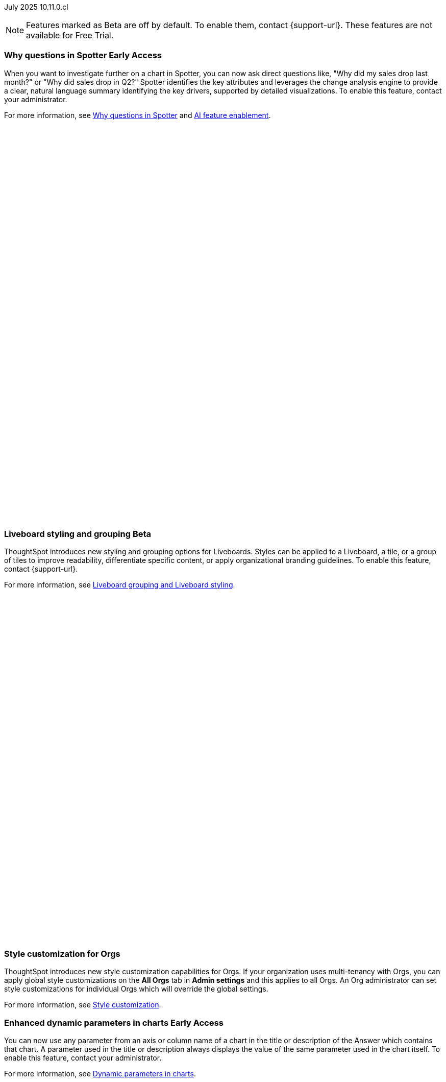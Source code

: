 

ifndef::pendo-links[]
July 2025 [label label-dep]#10.11.0.cl#
endif::[]
ifdef::pendo-links[]
[month-year-whats-new]#July 2025#
[label label-dep-whats-new]#10.11.0.cl#
endif::[]

ifndef::free-trial-feature[]
NOTE: Features marked as [.badge.badge-update-note]#Beta# are off by default. To enable them, contact {support-url}. These features are not available for Free Trial.
endif::free-trial-feature[]

[#primary-10-11-0-cl]


// Business User

ifndef::free-trial-feature[]
ifndef::pendo-links[]
[#10-11-0-cl-why]
[discrete]
=== Why questions in Spotter [.badge.badge-early-access]#Early Access#
endif::[]
ifdef::pendo-links[]
[#10-11-0-cl-why]
[discrete]
=== Why questions in Spotter [.badge.badge-early-access-whats-new]#Early Access#
endif::[]

// Naomi. jira: SCAL-248151. docs jira: SCAL-259931
// PM: Aaghran

When you want to investigate further on a chart in Spotter, you can now ask direct questions like, "Why did my sales drop last month?" or "Why did sales drop in Q2?" Spotter identifies the key attributes and leverages the change analysis engine to provide a clear, natural language summary identifying the key drivers, supported by detailed visualizations. To enable this feature, contact your administrator.

For more information, see
ifndef::pendo-links[]
xref:spotter-why.adoc[Why questions in Spotter] and xref:spotter-enablement.adoc[AI feature enablement].
endif::[]
ifdef::pendo-links[]
xref:spotter-why.adoc[Why questions in Spotter,window=_blank] and xref:spotter-enablement.adoc[AI feature enablement,window=_blank].
endif::[]

+++
<div class="border">
<script src="https://fast.wistia.com/player.js" async></script><script src="https://fast.wistia.com/embed/q674d6d7y5.js" async type="module"></script><style>wistia-player[media-id='q674d6d7y5']:not(:defined) { background: center / contain no-repeat url('https://fast.wistia.com/embed/medias/q674d6d7y5/swatch'); display: block; filter: blur(0px); padding-top:89.58%; }</style> <wistia-player media-id="q674d6d7y5" aspect="1.1162790697674418"></wistia-player>
</div>
+++

endif::free-trial-feature[]



// [#10-11-0-cl-navigation]
// [discrete]
// === Navigation enhancements

// Mark. jira: SCAL-251909. docs jira: SCAL-?
// PM: Arpit
// Pushed out to 10.12.0.cl, per Arpit

////
[#10-11-0-cl-expand]
[discrete]
=== Expand charts in Spotter

// Naomi. jira: SCAL-243498. docs jira: SCAL-264117
// PM: Alok

You can now click the expand button in the top right corner of a Spotter Answer to see the chart or table in full screen. For more information, see
ifndef::pendo-links[]
xref:spotter-getting-started.adoc#expand[Getting started with Spotter].
endif::[]
ifdef::pendo-links[]
xref:spotter-getting-started.adoc#expand[Getting started with Spotter,window=_blank].
endif::[]

+++
<div class="border">
<video autoplay loop muted controls width="100%" controlsList="nodownload">
<source src="https://docs.thoughtspot.com/cloud/10.10.0.cl/_images/spotter-expand.mp4" type="video/mp4">
</video>
</div>
+++
////

ifndef::free-trial-feature[]
ifndef::pendo-links[]
[#10-11-0-cl-styling]
[discrete]
=== Liveboard styling and grouping [.badge.badge-beta]#Beta#
endif::[]
ifdef::pendo-links[]
[#10-11-0-cl-styling]
[discrete]
=== Liveboard styling and grouping [.badge.badge-beta-whats-new]#Beta#
endif::[]
ThoughtSpot introduces new styling and grouping options for Liveboards. Styles can be applied to a Liveboard, a tile, or a group of tiles to improve readability, differentiate specific content, or apply organizational branding guidelines.
To enable this feature, contact {support-url}.

For more information, see
ifndef::pendo-links[]
xref:liveboard-grouping-styling.adoc[Liveboard grouping and Liveboard styling].
endif::[]
ifdef::pendo-links[]
xref:liveboard-grouping-styling.adoc[Liveboard grouping and Liveboard styling,window=_blank].
endif::[]
// Mary. jira: SCAL-243283. docs jira: SCAL-263798
// PM: Dilip Pitchika

+++
<div class="border">
<script src="https://fast.wistia.com/player.js" async></script><script src="https://fast.wistia.com/embed/as6k9xjcco.js" async type="module"></script><style>wistia-player[media-id='as6k9xjcco']:not(:defined) { background: center / contain no-repeat url('https://fast.wistia.com/embed/medias/as6k9xjcco/swatch'); display: block; filter: blur(5px); padding-top:78.33%; }</style> <wistia-player media-id="as6k9xjcco" aspect="1.2765957446808511"></wistia-player>
</div>
+++

endif::free-trial-feature[]



[#10-11-0-cl-org]
[discrete]
=== Style customization for Orgs
ThoughtSpot introduces new style customization capabilities for Orgs. If your organization uses multi-tenancy with Orgs, you can apply global style customizations on the *All Orgs* tab in *Admin settings* and this applies to all Orgs. An Org administrator can set style customizations for individual Orgs which will override the global settings.

For more information, see
ifndef::pendo-links[]
xref:style-customization.adoc[Style customization].
endif::[]
ifdef::pendo-links[]
xref:style-customization.adoc[Style customization,window=_blank].
endif::[]

// Mary. jira: SCAL-255323. docs jira: SCAL-262980
// PM: Reshma - waiting for doc JIRA (confirmation of doc req). No PRD so also waiting for details from PM. Update July 7: Hiding from RC docs for 10.11.0.cl - no response from PM regarding doc JIRA or PRD.





ifndef::free-trial-feature[]
ifndef::pendo-links[]
[#10-11-0-cl-dynamic]
[discrete]
=== Enhanced dynamic parameters in charts [.badge.badge-early-access]#Early Access#
endif::[]
ifdef::pendo-links[]
[#10-11-0-cl-dynamic]
[discrete]
=== Enhanced dynamic parameters in charts [.badge.badge-early-access-whats-new]#Early Access#
endif::[]
You can now use any parameter from an axis or column name of a chart in the title or description of the Answer which contains that chart. A parameter used in the title or description always displays the value of the same parameter used in the chart itself. To enable this feature, contact your administrator.

For more information, see
ifndef::pendo-links[]
xref:charts.adoc#parameters[Dynamic parameters in charts].
endif::[]
ifdef::pendo-links[]
xref:charts.adoc#parameters[Dynamic parameters in charts,window=_blank].
endif::[]

+++
<div class="border">
<script src="https://fast.wistia.com/player.js" async></script><script src="https://fast.wistia.com/embed/ue13swsxbb.js" async type="module"></script><style>wistia-player[media-id='ue13swsxbb']:not(:defined) { background: center / contain no-repeat url('https://fast.wistia.com/embed/medias/ue13swsxbb/swatch'); display: block; filter: blur(5px); padding-top:59.38%; }</style> <wistia-player media-id="ue13swsxbb" aspect="1.6842105263157894"></wistia-player>
</div>
+++

// Mark. jira: SCAL-239787. docs jira: SCAL-261671
// PM: Manan. add gif.
endif::free-trial-feature[]

ifndef::free-trial-feature[]
ifndef::pendo-links[]
[#10-11-0-cl-ws]
[discrete]
=== Filtering a Liveboard for users with limited access to its Worksheets or Models [.badge.badge-early-access]#Early Access#
endif::[]
ifdef::pendo-links[]
[#10-11-0-cl-ws]
[discrete]
=== Filtering a Liveboard for users with limited access to its Worksheets or Models [.badge.badge-early-access-whats-new]#Early Access#
endif::[]

We've made the following changes to how you can filter a Liveboard that uses at least one Worksheet or Model that you don't have access to.

When viewing a Liveboard, you can now do the following:

* Filter columns and change parameters from a Worksheet or Model you have access to. Filters and parameters from an inaccessible Worksheet or Model remain read-only.
* Select a hidden column used as a filter from a Worksheet or Model. It only shows the selected values, and you can't change them.

When editing a Liveboard, you can now do the following:

* Add, edit, and remove filters and parameters from a Worksheet or Model you have access to. You can't link filters to a Worksheet or Model that you don’t have access to.

For more information, see
ifndef::pendo-links[]
xref:liveboard-filters.adoc[Liveboard filters].
endif::[]
ifdef::pendo-links[]
xref:liveboard-filters.adoc[Liveboard filters,window=_blank].
endif::[]

// Mark. jira: SCAL-244789. docs jira: SCAL-261681
// PM: Dilip Pitchika. keep it simple. Bullets?
endif::free-trial-feature[]






[#10-11-0-cl-irrelevant]
[discrete]
=== Show only relevant filters and parameters on Liveboards
This feature is now on by default and available to all users. Filters and parameters that are not relevant to a tab are hidden by default when you open and view a Liveboard. You can choose to view all filters and parameters, including those that are not relevant to the tab, so that you can quickly create a new View or download the Liveboard without needing to switch tabs and apply filters individually.
//The option to expand and view filters and parameters is only available when there are hidden filters and parameters on the tab.

For more information, see
ifndef::pendo-links[]
xref:liveboard-filters.adoc[Apply filters to specific visualizations or tabs].
endif::[]
ifdef::pendo-links[]
xref:liveboard-filters.adoc[Apply filters to specific visualizations or tabs,window=_blank].
endif::[]

+++
<div class="border">
<script src="https://fast.wistia.com/player.js" async></script><script src="https://fast.wistia.com/embed/bgphxcsx57.js" async type="module"></script><style>wistia-player[media-id='bgphxcsx57']:not(:defined) { background: center / contain no-repeat url('https://fast.wistia.com/embed/medias/bgphxcsx57/swatch'); display: block; filter: blur(5px); padding-top:65.83%; }</style> <wistia-player media-id="bgphxcsx57" aspect="1.518987341772152"></wistia-player>
</div>
+++

// Mary. jira: SCAL-230770. docs jira: SCAL-258785.
// PM: Dilip Pitchika

////
ifndef::free-trial-feature[]
ifndef::pendo-links[]
[#10-11-0-cl-kpi]
[discrete]
=== Change comparison for single-point KPIs [.badge.badge-beta]#Beta#
endif::[]
ifdef::pendo-links[]
[#10-11-0-cl-kpi]
[discrete]
=== Change comparison for single-point KPIs [.badge.badge-beta-whats-new]#Beta#
endif::[]
// Naomi – jira: SCAL-240220. docs jira: SCAL-261716. make sure marked Release Ready. add image.
// PM: Rahul PJP
You can now make your single-point KPIs more powerful and actionable with the new aggregated KPI chart. You can see how your KPI has changed from the previous period even for queries like 'sales last 14 days' or 'sales last 2 months'. To enable this feature, contact {support-url}.
endif::free-trial-feature[]
////

[#10-11-0-cl-kpi]
[discrete]
=== Add KPI to the watchlist from Liveboards and Answers

You can now add KPIs to your watchlist directly from the Liveboard or Answers page. Click the More menu icon image:icon-more-10px.png[More menu icon] in the upper-right corner of any Liveboard KPI or saved Answer, then select *Add to watchlist*. This allows you to track important KPIs without leaving the page you’re viewing.
// Rani. jira: SCAL-136817. docs jira: SCAL-256725
// PM: Rahul PJP. check if used to be beta/EA in past release.


ifndef::free-trial-feature[]
ifndef::pendo-links[]
[#10-11-0-cl-kpi-slack]
[discrete]
=== KPI monitor alerts in Slack [.badge.badge-early-access]#Early Access#
endif::[]
ifdef::pendo-links[]
[#10-11-0-cl-kpi-slack]
[discrete]
=== KPI monitor alerts in Slack [.badge.badge-early-access-whats-new]#Early Access#
endif::[]
Monitor alerts can send alert triggers directly to Slack to ensure better visibility and immediate action within your workflows. You can set up notifications to send to Slack when you create an alert.
To enable this feature, contact your administrator.

For more information, see
ifndef::pendo-links[]
xref:monitor.adoc#slack[KPI monitor alerts in Slack].
endif::[]
ifdef::pendo-links[]
xref:monitor.adoc#slack[KPI monitor alerts in Slack,window=_blank].
endif::[]

// Mary. jira: SCAL-252924, SCAL-251870,SCAL-241698. docs jira: SCAL-259925
// PM: Rahul PJP - Confirmed all the same story from customer perspective.

[.bordered]
image::kpi-monitor-slack.png[Spotter alert in Slack showing percentage change greater than 10% in monthly active users for different customers]

endif::free-trial-feature[]




// Analyst

[#10-11-0-cl-copy]
[discrete]
=== Copy formulas and parameters in Search data
// Naomi. jira: SCAL-248197. docs jira: SCAL-260111
// PM: Damian. edit image down, close measures and attributes.
You can now easily copy formulas and parameters in Search data. The copied object opens a pop-up window so you can easily edit and save as a new object.

For more information, see
ifndef::pendo-links[]
xref:formula-add.adoc#copy-formula[Copy a formula] and xref:parameters-create.adoc#copy-parameter[Copy a parameter].
endif::[]
ifdef::pendo-links[]
xref:formula-add.adoc#copy-formula[Copy a formula,window=_blank] and xref:parameters-create.adoc#copy-parameter[Copy a parameter,window=_blank].
endif::[]

[.bordered]
image::copy-formula.png[Data panel from Search Data, showing an option to make a copy for a revenue formula]


[#10-11-0-cl-parameters]
[discrete]
=== Reorder parameters in Liveboards and Answers
This feature is now enabled by default and available to all users. You can now edit a Liveboard or Answer to reorder the parameters along with filters and save your changes. The new order is reflected when anyone opens the Liveboard or Answer.

For more information, see
ifndef::pendo-links[]
xref:parameters-use.adoc#reorder-parameters[Reorder parameters in Liveboards and Answers].
endif::[]
ifdef::pendo-links[]
xref:parameters-use.adoc#reorder-parameters[Reorder parameters in Liveboards and Answers,window=_blank].
endif::[]

+++
<div class="border">
<script src="https://fast.wistia.com/player.js" async></script><script src="https://fast.wistia.com/embed/4x59hdgxns.js" async type="module"></script><style>wistia-player[media-id='4x59hdgxns']:not(:defined) { background: center / contain no-repeat url('https://fast.wistia.com/embed/medias/4x59hdgxns/swatch'); display: block; filter: blur(5px); padding-top:65.83%; }</style> <wistia-player media-id="4x59hdgxns" aspect="1.518987341772152"></wistia-player>
</div>
+++

// Mary. jira: SCAL-230636. docs jira: SCAL-238563
// PM: Arpit



'''
[#secondary-10-11-0-cl]
[discrete]
=== _Other features and enhancements_

// Data Engineer

////
[#10-11-0-cl-business]
[discrete]
=== Spotter Coach business terms
// Naomi. jira:SCAL-252761, docs jira: SCAL-262558
// PM: Anant. clarify which privileges you need. feature moved to 10.12
You can now directly add business terms to Spotter Coach, rather than approving and editing terms from within a Spotter conversation.
[.bordered]
image::business-term-manual.png[Spotter business terms modal, with Add business term button highlighted.]
////

[#10-11-0-cl-product]
[discrete]
=== AI and BI System Liveboard
ThoughtSpot introduces a new System Liveboard providing comprehensive visibility into query usage, user adoption, object usage, and query performance across your organization. You must have admin privileges to view this Liveboard.
For more information, see
ifndef::pendo-links[]
xref:ai-bi-stats.adoc[AI and BI System Liveboard].
endif::[]
ifdef::pendo-links[]
xref:ai-bi-stats.adoc[AI and BI System Liveboard,window=_blank].
endif::[]
// Rani. jira: SCAL-224360. docs jira: SCAL-252796, SCAL-260476
// PM: Shreyash Sharma, Robert Davis. was this a worksheet in 10.9 and a new liveboard in 10.11? Clarify whether named AI and BI stats or AI and BI system liveboard (we see both in-product). Add image, (only if it doesn't expose internal information).

[#10-11-0-cl-querystats]
[discrete]
=== Analyst Studio query tagging
// Naomi. jira: SCAL-246258. docs jira: SCAL-260476
// PM: Robert Davis, Shreyash Sharma. add image.
Analyst Studio queries now appear within the AI and BI System Liveboard, allowing you to easily track your consumption of queries and data set refreshes.
[.bordered]
image::analyst-studio-lb.png[A view of the AI and BI system Liveboard on the Credit Consumption tab, with three visualizations for Analyst Studio overall credits per month, dataset refresh credits per month, and ad-hoc query credits per month.]

[#10-11-0-cl-athena]
[discrete]
=== Federated data source for Amazon Athena

// Naomi. jira: SCAL-214783. docs jira: SCAL-264368.
// PM: Prayansh

We now support link:https://docs.aws.amazon.com/athena/latest/ug/federated-queries.html[query federation,window=_blank] for Amazon Athena.

// Developer

ifndef::free-trial-feature[]
[discrete]
=== For the Developer

For new features and enhancements introduced in this release of ThoughtSpot Embedded, see https://developers.thoughtspot.com/docs/?pageid=whats-new[ThoughtSpot Developer Documentation^].
endif::free-trial-feature[]
